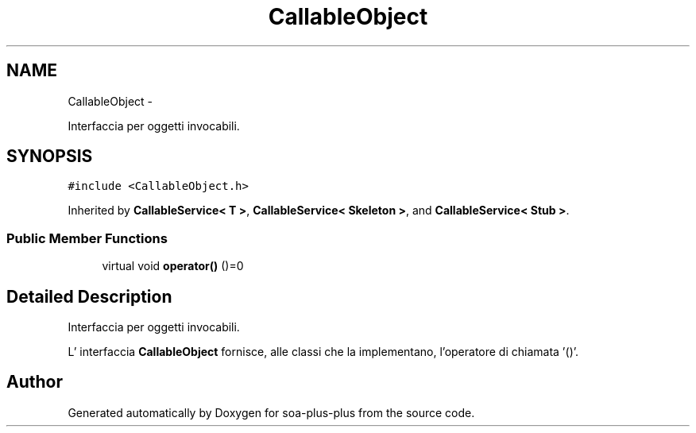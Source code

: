 .TH "CallableObject" 3 "Tue Jul 5 2011" "soa-plus-plus" \" -*- nroff -*-
.ad l
.nh
.SH NAME
CallableObject \- 
.PP
Interfaccia per oggetti invocabili.  

.SH SYNOPSIS
.br
.PP
.PP
\fC#include <CallableObject.h>\fP
.PP
Inherited by \fBCallableService< T >\fP, \fBCallableService< Skeleton >\fP, and \fBCallableService< Stub >\fP.
.SS "Public Member Functions"

.in +1c
.ti -1c
.RI "virtual void \fBoperator()\fP ()=0"
.br
.in -1c
.SH "Detailed Description"
.PP 
Interfaccia per oggetti invocabili. 

L' interfaccia \fBCallableObject\fP fornisce, alle classi che la implementano, l'operatore di chiamata '()'. 

.SH "Author"
.PP 
Generated automatically by Doxygen for soa-plus-plus from the source code.
